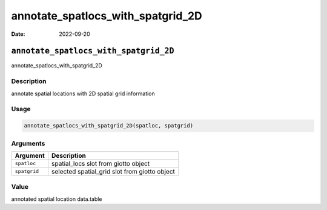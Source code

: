 ==================================
annotate_spatlocs_with_spatgrid_2D
==================================

:Date: 2022-09-20

``annotate_spatlocs_with_spatgrid_2D``
======================================

annotate_spatlocs_with_spatgrid_2D

Description
-----------

annotate spatial locations with 2D spatial grid information

Usage
-----

.. code:: r

   annotate_spatlocs_with_spatgrid_2D(spatloc, spatgrid)

Arguments
---------

============ =============================================
Argument     Description
============ =============================================
``spatloc``  spatial_locs slot from giotto object
``spatgrid`` selected spatial_grid slot from giotto object
============ =============================================

Value
-----

annotated spatial location data.table
